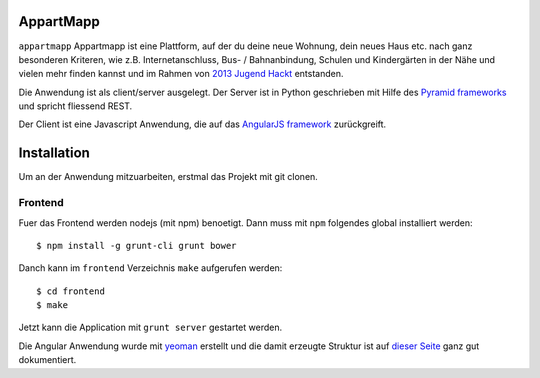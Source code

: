 ==========
AppartMapp
==========

``appartmapp`` Appartmapp ist eine Plattform, auf der du deine neue Wohnung, dein neues Haus etc. nach ganz besonderen Kriteren, wie z.B. Internetanschluss, Bus- / Bahnanbindung, Schulen und Kindergärten in der Nähe und vielen mehr finden kannst und im Rahmen von `2013 Jugend Hackt <http://hacks.youngrewiredstate.org/events/yrsberlin>`_ entstanden. 

Die Anwendung ist als client/server ausgelegt. Der Server ist in Python geschrieben mit Hilfe des `Pyramid  frameworks <http://docs.pylonsproject.org/projects/pyramid/en/1.4-branch/>`_ und spricht fliessend REST.

Der Client ist eine Javascript Anwendung, die auf das `AngularJS framework <http://angularjs.org>`_ zurückgreift.

============
Installation
============

Um an der Anwendung mitzuarbeiten, erstmal das Projekt mit git clonen.

Frontend
--------

Fuer das Frontend werden nodejs (mit npm) benoetigt. Dann muss mit ``npm`` folgendes global installiert werden::

	$ npm install -g grunt-cli grunt bower

Danch kann im ``frontend`` Verzeichnis ``make`` aufgerufen werden::

	$ cd frontend
	$ make

Jetzt kann die Application mit ``grunt server`` gestartet werden.

Die Angular Anwendung wurde mit `yeoman <http://yeoman.io>`_ erstellt und die damit erzeugte Struktur ist auf `dieser Seite <https://github.com/yeoman/generator-angular>`_ ganz gut dokumentiert.

